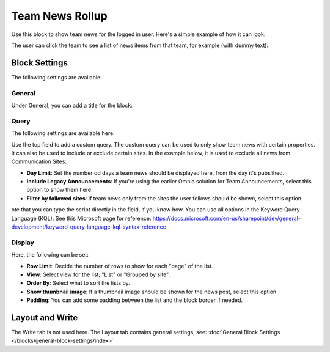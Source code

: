 Team News Rollup
===========================================

Use this block to show team news for the logged in user. Here's a simple example of how it can look:

.. image:: team-news-example-1-new.png

The user can click the team to see a list of news items from that team, for example (with dummy text):

.. image:: team-news-example-2-new.png

Block Settings
****************
The following settings are available:

.. image:: team-news-rollup-settings-new4.png

General
---------
Under General, you can add a title for the block:

.. image:: team-news-rollup-settings-general.png

Query
-------
The following settings are available here:

.. image:: team-news-rollup-settings-query.png

Use the top field to add a custom query. The custom query can be used to only show team news with certain properties. It can also be used to include or exclude certain sites. In the example below, it is used to exclude all news from Communication Sites:

.. image:: team-news-rollup-settings-query-exmple.png

+ **Day Limit**: Set the number od days a team news should be displayed here, from the day it's pubslihed.
+ **Include Legacy Announcements**: If you're using the earlier Omnia solution for Team Announcements, select this option to show them here.
+ **Filter by followed sites**: If team news only from the sites the user follows should be shown, select this option.

ote that you can type the script directly in the field, if you know how. You can use all options in the Keyword Query Language (KQL). See this Microsoft page for reference: https://docs.microsoft.com/en-us/sharepoint/dev/general-development/keyword-query-language-kql-syntax-reference

Display
---------
Here, the following can be set:

.. image:: team-news-rollup-settings-display.png

+ **Row Limit**: Decide the number of rows to show for each "page" of the list.
+ **View**: Select view for the list; "List" or "Grouped by site".
+ **Order By**: Select what to sort the lists by.
+ **Show thumbnail image**: If a thumbnail image should be shown for the news post, select this option.
+ **Padding**: You can add some padding between the list and the block border if needed.

Layout and Write
**********************
The Write tab is not used here. The Layout tab contains general settings, see: :doc:`General Block Settings </blocks/general-block-settings/index>`

